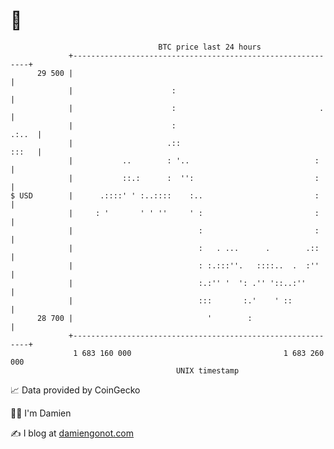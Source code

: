* 👋

#+begin_example
                                    BTC price last 24 hours                    
                +------------------------------------------------------------+ 
         29 500 |                                                            | 
                |                      :                                     | 
                |                      :                                .    | 
                |                      :                               .:..  | 
                |                     .::                              :::   | 
                |           ..        : '..                            :     | 
                |           ::.:      :  '':                           :     | 
   $ USD        |      .::::' ' :..::::    :..                         :     | 
                |     : '       ' ' ''     ' :                         :     | 
                |                            :                         :     | 
                |                            :   . ...      .        .::     | 
                |                            : :.:::''.   ::::..  .  :''     | 
                |                            :.:'' '  ': .'' '::..:''        | 
                |                            :::       :.'    ' ::           | 
         28 700 |                              '        :                    | 
                +------------------------------------------------------------+ 
                 1 683 160 000                                  1 683 260 000  
                                        UNIX timestamp                         
#+end_example
📈 Data provided by CoinGecko

🧑‍💻 I'm Damien

✍️ I blog at [[https://www.damiengonot.com][damiengonot.com]]
